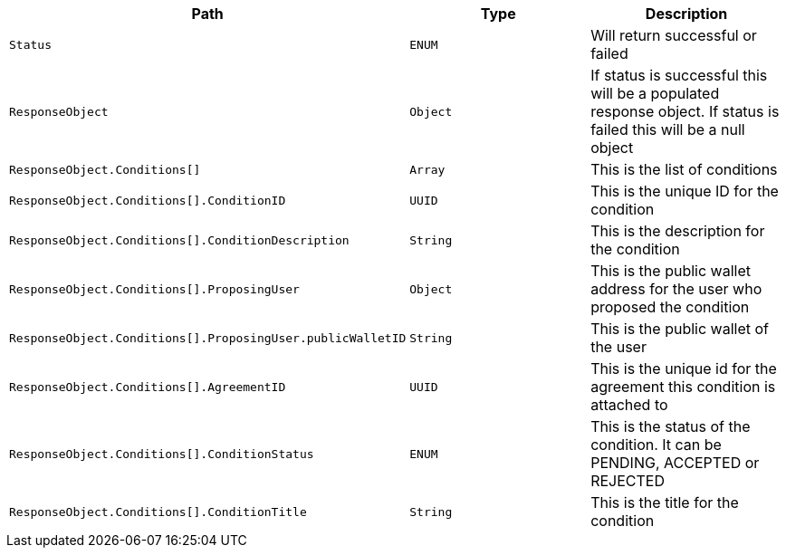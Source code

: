 |===
|Path|Type|Description

|`+Status+`
|`+ENUM+`
|Will return successful or failed

|`+ResponseObject+`
|`+Object+`
|If status is successful this will be a populated response object. If status is failed this will be a null object

|`+ResponseObject.Conditions[]+`
|`+Array+`
|This is the list of conditions

|`+ResponseObject.Conditions[].ConditionID+`
|`+UUID+`
|This is the unique ID for the condition

|`+ResponseObject.Conditions[].ConditionDescription+`
|`+String+`
|This is the description for the condition

|`+ResponseObject.Conditions[].ProposingUser+`
|`+Object+`
|This is the public wallet address for the user who proposed the condition

|`+ResponseObject.Conditions[].ProposingUser.publicWalletID+`
|`+String+`
|This is the public wallet of the user

|`+ResponseObject.Conditions[].AgreementID+`
|`+UUID+`
|This is the unique id for the agreement this condition is attached to

|`+ResponseObject.Conditions[].ConditionStatus+`
|`+ENUM+`
|This is the status of the condition. It can be PENDING, ACCEPTED or REJECTED

|`+ResponseObject.Conditions[].ConditionTitle+`
|`+String+`
|This is the title for the condition

|===
